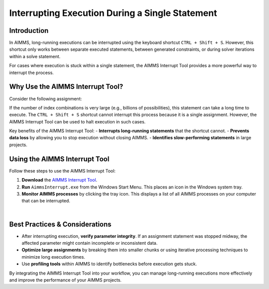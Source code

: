 Interrupting Execution During a Single Statement
================================================

.. meta::
   :description: How to interrupt a long-running assignment in AIMMS.
   :keywords: interrupt, execution, long-running, AIMMS, performance, troubleshooting

Introduction
----------------
In AIMMS, long-running executions can be interrupted using the keyboard shortcut ``CTRL + Shift + S``. However, this shortcut only works between separate executed statements, between generated constraints, or during solver iterations within a solve statement.

For cases where execution is stuck within a single statement, the AIMMS Interrupt Tool provides a more powerful way to interrupt the process.

Why Use the AIMMS Interrupt Tool?
----------------------------------
Consider the following assignment:

.. code-block:: aimms
   :linenos:

   someParameter1(i, j, k, l) := if someParameter2(i, j, k, l) <= 2 then 1 endif ;

If the number of index combinations is very large (e.g., billions of possibilities), this statement can take a long time to execute. 
The ``CTRL + Shift + S`` shortcut cannot interrupt this process because it is a single assignment. However, the AIMMS Interrupt Tool can be used to halt execution in such cases.

Key benefits of the AIMMS Interrupt Tool:
- **Interrupts long-running statements** that the shortcut cannot.
- **Prevents data loss** by allowing you to stop execution without closing AIMMS.
- **Identifies slow-performing statements** in large projects.

Using the AIMMS Interrupt Tool
------------------------------
Follow these steps to use the AIMMS Interrupt Tool:

#. **Download** the `AIMMS Interrupt Tool <https://download.aimms.com/aimms/download/data/AIMMSInterruptTool/AimmsInterrupt.exe>`_.
#. **Run** ``AimmsInterrupt.exe`` from the Windows Start Menu. This places an icon in the Windows system tray.
#. **Monitor AIMMS processes** by clicking the tray icon. This displays a list of all AIMMS processes on your computer that can be interrupted.

.. image:: images/screenshot_aimmsinterrupt.png
   :align: center

|

Best Practices & Considerations
-------------------------------
- After interrupting execution, **verify parameter integrity**. If an assignment statement was stopped midway, the affected parameter might contain incomplete or inconsistent data.
- **Optimize large assignments** by breaking them into smaller chunks or using iterative processing techniques to minimize long execution times.
- Use **profiling tools** within AIMMS to identify bottlenecks before execution gets stuck.

By integrating the AIMMS Interrupt Tool into your workflow, you can manage long-running executions more effectively and improve the performance of your AIMMS projects.
